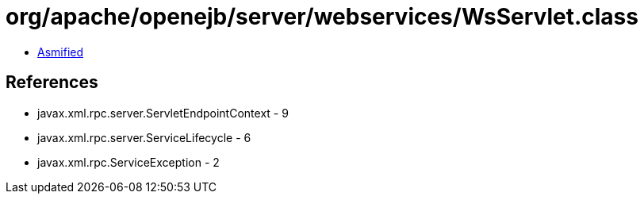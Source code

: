 = org/apache/openejb/server/webservices/WsServlet.class

 - link:WsServlet-asmified.java[Asmified]

== References

 - javax.xml.rpc.server.ServletEndpointContext - 9
 - javax.xml.rpc.server.ServiceLifecycle - 6
 - javax.xml.rpc.ServiceException - 2
